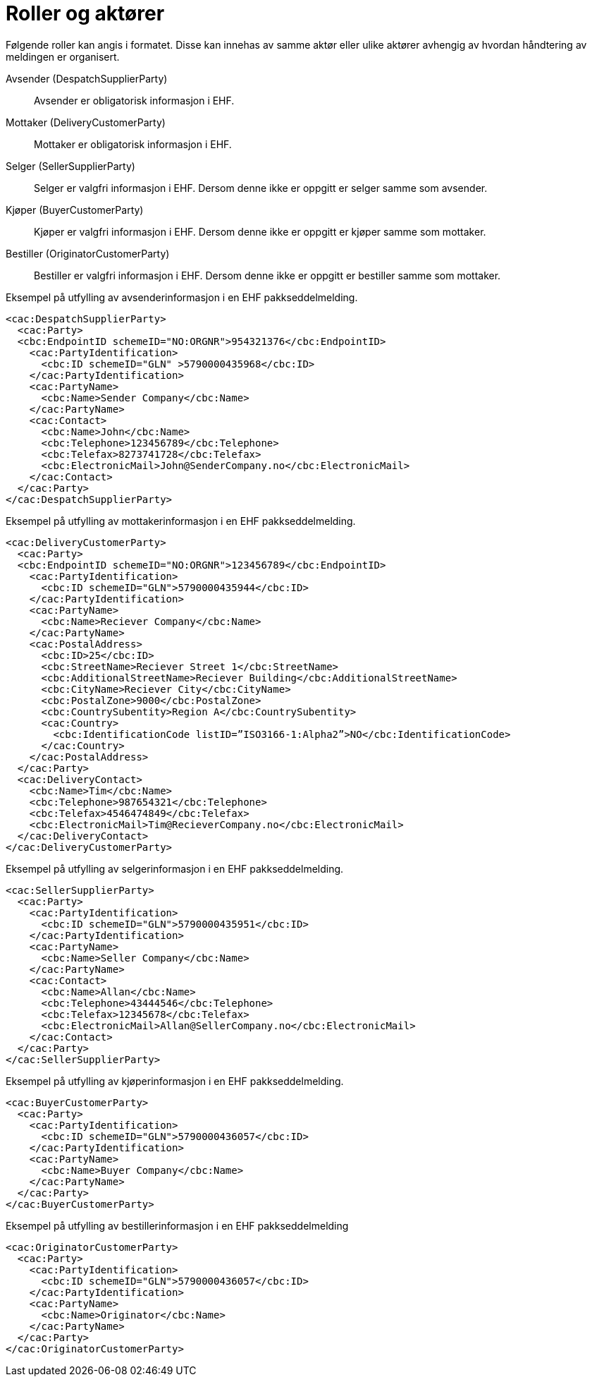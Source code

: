 = Roller og aktører

Følgende roller kan angis i formatet. Disse kan innehas av samme aktør eller ulike aktører avhengig av hvordan håndtering av meldingen er organisert.

Avsender (DespatchSupplierParty)::
Avsender er obligatorisk informasjon i EHF.

Mottaker (DeliveryCustomerParty)::
Mottaker er obligatorisk informasjon i EHF.

Selger (SellerSupplierParty)::
Selger er valgfri informasjon i EHF. Dersom denne ikke er oppgitt er selger samme som avsender.

Kjøper (BuyerCustomerParty)::
Kjøper er valgfri informasjon i EHF. Dersom denne ikke er oppgitt er kjøper samme som mottaker.

Bestiller (OriginatorCustomerParty)::
Bestiller er valgfri informasjon i EHF. Dersom denne ikke er oppgitt er bestiller samme som mottaker.

[source]
.Eksempel på utfylling av avsenderinformasjon i en EHF pakkseddelmelding.
----
<cac:DespatchSupplierParty>
  <cac:Party>
  <cbc:EndpointID schemeID="NO:ORGNR">954321376</cbc:EndpointID>
    <cac:PartyIdentification>
      <cbc:ID schemeID="GLN" >5790000435968</cbc:ID>
    </cac:PartyIdentification>
    <cac:PartyName>
      <cbc:Name>Sender Company</cbc:Name>
    </cac:PartyName>
    <cac:Contact>
      <cbc:Name>John</cbc:Name>
      <cbc:Telephone>123456789</cbc:Telephone>
      <cbc:Telefax>8273741728</cbc:Telefax>
      <cbc:ElectronicMail>John@SenderCompany.no</cbc:ElectronicMail>
    </cac:Contact>
  </cac:Party>
</cac:DespatchSupplierParty>
----

[source]
.Eksempel på utfylling av mottakerinformasjon i en EHF pakkseddelmelding.
----
<cac:DeliveryCustomerParty>
  <cac:Party>
  <cbc:EndpointID schemeID="NO:ORGNR">123456789</cbc:EndpointID>
    <cac:PartyIdentification>
      <cbc:ID schemeID="GLN">5790000435944</cbc:ID>
    </cac:PartyIdentification>
    <cac:PartyName>
      <cbc:Name>Reciever Company</cbc:Name>
    </cac:PartyName>
    <cac:PostalAddress>
      <cbc:ID>25</cbc:ID>
      <cbc:StreetName>Reciever Street 1</cbc:StreetName>
      <cbc:AdditionalStreetName>Reciever Building</cbc:AdditionalStreetName>
      <cbc:CityName>Reciever City</cbc:CityName>
      <cbc:PostalZone>9000</cbc:PostalZone>
      <cbc:CountrySubentity>Region A</cbc:CountrySubentity>
      <cac:Country>
        <cbc:IdentificationCode listID=”ISO3166-1:Alpha2”>NO</cbc:IdentificationCode>
      </cac:Country>
    </cac:PostalAddress>
  </cac:Party>
  <cac:DeliveryContact>
    <cbc:Name>Tim</cbc:Name>
    <cbc:Telephone>987654321</cbc:Telephone>
    <cbc:Telefax>4546474849</cbc:Telefax>
    <cbc:ElectronicMail>Tim@RecieverCompany.no</cbc:ElectronicMail>
  </cac:DeliveryContact>
</cac:DeliveryCustomerParty>
----

[source]
.Eksempel på utfylling av selgerinformasjon i en EHF pakkseddelmelding.
----
<cac:SellerSupplierParty>
  <cac:Party>
    <cac:PartyIdentification>
      <cbc:ID schemeID="GLN">5790000435951</cbc:ID>
    </cac:PartyIdentification>
    <cac:PartyName>
      <cbc:Name>Seller Company</cbc:Name>
    </cac:PartyName>
    <cac:Contact>
      <cbc:Name>Allan</cbc:Name>
      <cbc:Telephone>43444546</cbc:Telephone>
      <cbc:Telefax>12345678</cbc:Telefax>
      <cbc:ElectronicMail>Allan@SellerCompany.no</cbc:ElectronicMail>
    </cac:Contact>
  </cac:Party>
</cac:SellerSupplierParty>
----

[source]
.Eksempel på utfylling av kjøperinformasjon i en EHF pakkseddelmelding.
----
<cac:BuyerCustomerParty>
  <cac:Party>
    <cac:PartyIdentification>
      <cbc:ID schemeID="GLN">5790000436057</cbc:ID>
    </cac:PartyIdentification>
    <cac:PartyName>
      <cbc:Name>Buyer Company</cbc:Name>
    </cac:PartyName>
  </cac:Party>
</cac:BuyerCustomerParty>
----

[source]
.Eksempel på utfylling av bestillerinformasjon i en EHF pakkseddelmelding
----
<cac:OriginatorCustomerParty>
  <cac:Party>
    <cac:PartyIdentification>
      <cbc:ID schemeID="GLN">5790000436057</cbc:ID>
    </cac:PartyIdentification>
    <cac:PartyName>
      <cbc:Name>Originator</cbc:Name>
    </cac:PartyName>
  </cac:Party>
</cac:OriginatorCustomerParty>
----
